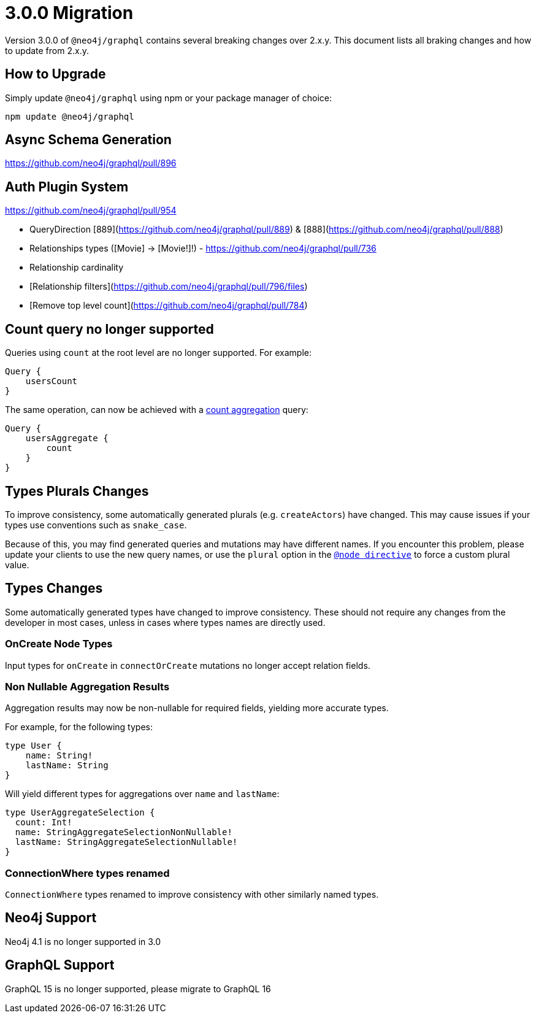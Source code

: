 [[v3-migration]]
= 3.0.0 Migration

Version 3.0.0 of `@neo4j/graphql` contains several breaking changes over 2.x.y. This document lists all braking changes
and how to update from 2.x.y.

== How to Upgrade

Simply update `@neo4j/graphql` using npm or your package manager of choice:

[source, bash, indent=0]
----
npm update @neo4j/graphql
----

== Async Schema Generation
https://github.com/neo4j/graphql/pull/896

== Auth Plugin System
https://github.com/neo4j/graphql/pull/954


* QueryDirection [889](https://github.com/neo4j/graphql/pull/889) & [888](https://github.com/neo4j/graphql/pull/888)
* Relationships types ([Movie] -> [Movie!]!) - https://github.com/neo4j/graphql/pull/736
* Relationship cardinality
* [Relationship filters](https://github.com/neo4j/graphql/pull/796/files)
* [Remove top level count](https://github.com/neo4j/graphql/pull/784)

== Count query no longer supported
Queries using `count` at the root level are no longer supported. For example:
[source, graphql, indent=0]
----
Query {
    usersCount
}
----

The same operation, can now be achieved with a xref::queries#_counting_using_aggregation[count aggregation] query:

[source, graphql, indent=0]
----
Query {
    usersAggregate {
        count
    }
}
----

== Types Plurals Changes
To improve consistency, some automatically generated plurals (e.g. `createActors`) have changed. This may cause issues if
your types use conventions such as `snake_case`.

Because of this, you may find generated queries and mutations may have different names. If you encounter this problem,
please update your clients to use the new query names, or use the `plural` option in the xref::type-definitions/database-mapping.adoc#_plural[`@node directive`]
to force a custom plural value.

== Types Changes
Some automatically generated types have changed to improve consistency.
These should not require any changes from the developer in most cases, unless in cases where types names are directly used.

=== OnCreate Node Types
Input types for `onCreate` in `connectOrCreate` mutations no longer accept relation fields.

=== Non Nullable Aggregation Results
Aggregation results may now be non-nullable for required fields, yielding more accurate types.

For example, for the following types:
[source, graphql, indent=0]
----
type User {
    name: String!
    lastName: String
}
----

Will yield different types for aggregations over `name` and `lastName`:
[source, graphql, indent=0]
----
type UserAggregateSelection {
  count: Int!
  name: StringAggregateSelectionNonNullable!
  lastName: StringAggregateSelectionNullable!
}
----

=== ConnectionWhere types renamed
`ConnectionWhere` types renamed to improve consistency with other similarly named types.

== Neo4j Support
Neo4j 4.1 is no longer supported in 3.0

== GraphQL Support
GraphQL 15 is no longer supported, please migrate to GraphQL 16
